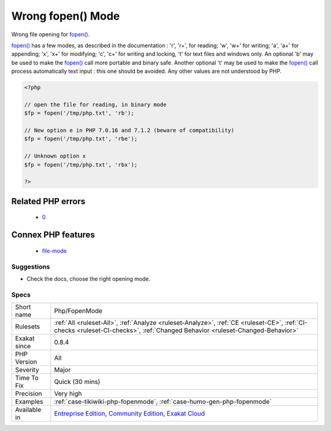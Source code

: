 .. _php-fopenmode:

.. _wrong-fopen()-mode:

Wrong fopen() Mode
++++++++++++++++++

.. meta::
	:description:
		Wrong fopen() Mode: Wrong file opening for fopen().
	:twitter:card: summary_large_image
	:twitter:site: @exakat
	:twitter:title: Wrong fopen() Mode
	:twitter:description: Wrong fopen() Mode: Wrong file opening for fopen()
	:twitter:creator: @exakat
	:twitter:image:src: https://www.exakat.io/wp-content/uploads/2020/06/logo-exakat.png
	:og:image: https://www.exakat.io/wp-content/uploads/2020/06/logo-exakat.png
	:og:title: Wrong fopen() Mode
	:og:type: article
	:og:description: Wrong file opening for fopen()
	:og:url: https://php-tips.readthedocs.io/en/latest/tips/Php/FopenMode.html
	:og:locale: en
Wrong file opening for `fopen() <https://www.php.net/fopen>`_.

`fopen() <https://www.php.net/fopen>`_ has a few modes, as described in the documentation : 'r', 'r+', for reading;  'w', 'w+' for writing; 'a', 'a+' for appending; 'x', 'x+' for modifying; 'c', 'c+' for writing and locking, 't' for text files and windows only.
An optional 'b' may be used to make the `fopen() <https://www.php.net/fopen>`_ call more portable and binary safe. Another optional 't' may be used to make the `fopen() <https://www.php.net/fopen>`_ call process automatically text input : this one should be avoided. 
Any other values are not understood by PHP.

.. code-block:: php
   
   <?php
   
   // open the file for reading, in binary mode
   $fp = fopen('/tmp/php.txt', 'rb');
   
   // New option e in PHP 7.0.16 and 7.1.2 (beware of compatibility)
   $fp = fopen('/tmp/php.txt', 'rbe');
   
   // Unknown option x
   $fp = fopen('/tmp/php.txt', 'rbx');
   
   ?>
Related PHP errors 
-------------------

  + `0 <https://php-errors.readthedocs.io/en/latest/messages/Failed+to+open+stream%3A+%60%2Bwr%27+is+not+a+valid+mode+for+fopen.html>`_



Connex PHP features
-------------------

  + `file-mode <https://php-dictionary.readthedocs.io/en/latest/dictionary/file-mode.ini.html>`_


Suggestions
___________

* Check the docs, choose the right opening mode.




Specs
_____

+--------------+-----------------------------------------------------------------------------------------------------------------------------------------------------------------------------------------+
| Short name   | Php/FopenMode                                                                                                                                                                           |
+--------------+-----------------------------------------------------------------------------------------------------------------------------------------------------------------------------------------+
| Rulesets     | :ref:`All <ruleset-All>`, :ref:`Analyze <ruleset-Analyze>`, :ref:`CE <ruleset-CE>`, :ref:`CI-checks <ruleset-CI-checks>`, :ref:`Changed Behavior <ruleset-Changed-Behavior>`            |
+--------------+-----------------------------------------------------------------------------------------------------------------------------------------------------------------------------------------+
| Exakat since | 0.8.4                                                                                                                                                                                   |
+--------------+-----------------------------------------------------------------------------------------------------------------------------------------------------------------------------------------+
| PHP Version  | All                                                                                                                                                                                     |
+--------------+-----------------------------------------------------------------------------------------------------------------------------------------------------------------------------------------+
| Severity     | Major                                                                                                                                                                                   |
+--------------+-----------------------------------------------------------------------------------------------------------------------------------------------------------------------------------------+
| Time To Fix  | Quick (30 mins)                                                                                                                                                                         |
+--------------+-----------------------------------------------------------------------------------------------------------------------------------------------------------------------------------------+
| Precision    | Very high                                                                                                                                                                               |
+--------------+-----------------------------------------------------------------------------------------------------------------------------------------------------------------------------------------+
| Examples     | :ref:`case-tikiwiki-php-fopenmode`, :ref:`case-humo-gen-php-fopenmode`                                                                                                                  |
+--------------+-----------------------------------------------------------------------------------------------------------------------------------------------------------------------------------------+
| Available in | `Entreprise Edition <https://www.exakat.io/entreprise-edition>`_, `Community Edition <https://www.exakat.io/community-edition>`_, `Exakat Cloud <https://www.exakat.io/exakat-cloud/>`_ |
+--------------+-----------------------------------------------------------------------------------------------------------------------------------------------------------------------------------------+



